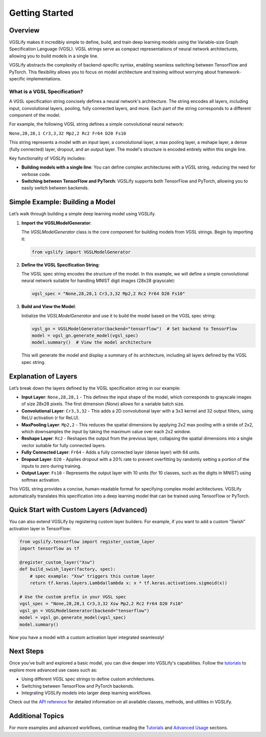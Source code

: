 Getting Started
===============

Overview
--------

VGSLify makes it incredibly simple to define, build, and train deep learning models using the Variable-size Graph Specification Language (VGSL). VGSL strings serve as compact representations of neural network architectures, allowing you to build models in a single line. 

VGSLify abstracts the complexity of backend-specific syntax, enabling seamless switching between TensorFlow and PyTorch. This flexibility allows you to focus on model architecture and training without worrying about framework-specific implementations.

What is a VGSL Specification?
^^^^^^^^^^^^^^^^^^^^^^^^^^^^^

A VGSL specification string concisely defines a neural network's architecture. The string encodes all layers, including input, convolutional layers, pooling, fully connected layers, and more. Each part of the string corresponds to a different component of the model.

For example, the following VGSL string defines a simple convolutional neural network:

``None,28,28,1 Cr3,3,32 Mp2,2 Rc2 Fr64 D20 Fs10``

This string represents a model with an input layer, a convolutional layer, a max pooling layer, a reshape layer, a dense (fully connected) layer, dropout, and an output layer. The model's structure is encoded entirely within this single line.

Key functionality of VGSLify includes:

- **Building models with a single line**: You can define complex architectures with a VGSL string, reducing the need for verbose code.
- **Switching between TensorFlow and PyTorch**: VGSLify supports both TensorFlow and PyTorch, allowing you to easily switch between backends.

Simple Example: Building a Model
--------------------------------

Let’s walk through building a simple deep learning model using VGSLify. 

1. **Import the VGSLModelGenerator**:

   The `VGSLModelGenerator` class is the core component for building models from VGSL strings. Begin by importing it:

   .. code-block:: python

      from vgslify import VGSLModelGenerator

2. **Define the VGSL Specification String**:

   The VGSL spec string encodes the structure of the model. In this example, we will define a simple convolutional neural network suitable for handling MNIST digit images (28x28 grayscale):

   .. code-block:: python

      vgsl_spec = "None,28,28,1 Cr3,3,32 Mp2,2 Rc2 Fr64 D20 Fs10"

3. **Build and View the Model**:

   Initialize the `VGSLModelGenerator` and use it to build the model based on the VGSL spec string:

   .. code-block:: python

      vgsl_gn = VGSLModelGenerator(backend="tensorflow")  # Set backend to TensorFlow
      model = vgsl_gn.generate_model(vgsl_spec)
      model.summary()  # View the model architecture

   This will generate the model and display a summary of its architecture, including all layers defined by the VGSL spec string.

Explanation of Layers
---------------------

Let’s break down the layers defined by the VGSL specification string in our example:

- **Input Layer**: ``None,28,28,1`` 
  - This defines the input shape of the model, which corresponds to grayscale images of size 28x28 pixels. The first dimension (`None`) allows for a variable batch size.
  
- **Convolutional Layer**: ``Cr3,3,32`` 
  - This adds a 2D convolutional layer with a 3x3 kernel and 32 output filters, using ReLU activation (`r` for ReLU).

- **MaxPooling Layer**: ``Mp2,2`` 
  - This reduces the spatial dimensions by applying 2x2 max pooling with a stride of 2x2, which downsamples the input by taking the maximum value over each 2x2 window.

- **Reshape Layer**: ``Rc2`` 
  - Reshapes the output from the previous layer, collapsing the spatial dimensions into a single vector suitable for fully connected layers.

- **Fully Connected Layer**: ``Fr64`` 
  - Adds a fully connected layer (dense layer) with 64 units.

- **Dropout Layer**: ``D20`` 
  - Applies dropout with a 20% rate to prevent overfitting by randomly setting a portion of the inputs to zero during training.

- **Output Layer**: ``Fs10`` 
  - Represents the output layer with 10 units (for 10 classes, such as the digits in MNIST) using softmax activation.

This VGSL string provides a concise, human-readable format for specifying complex model architectures. VGSLify automatically translates this specification into a deep learning model that can be trained using TensorFlow or PyTorch.

Quick Start with Custom Layers (Advanced)
-----------------------------------------
You can also extend VGSLify by registering custom layer builders. For example, if you want to add a custom “Swish” activation layer in TensorFlow:

.. code-block:: python

   from vgslify.tensorflow import register_custom_layer
   import tensorflow as tf

   @register_custom_layer("Xsw")
   def build_swish_layer(factory, spec):
       # spec example: "Xsw" triggers this custom layer
       return tf.keras.layers.Lambda(lambda x: x * tf.keras.activations.sigmoid(x))

   # Use the custom prefix in your VGSL spec
   vgsl_spec = "None,28,28,1 Cr3,3,32 Xsw Mp2,2 Rc2 Fr64 D20 Fs10"
   vgsl_gn = VGSLModelGenerator(backend="tensorflow")
   model = vgsl_gn.generate_model(vgsl_spec)
   model.summary()

Now you have a model with a custom activation layer integrated seamlessly!

Next Steps
----------

Once you’ve built and explored a basic model, you can dive deeper into VGSLify's capabilities. Follow the `tutorials <tutorials.html>`_ to explore more advanced use cases such as:

- Using different VGSL spec strings to define custom architectures.
- Switching between TensorFlow and PyTorch backends.
- Integrating VGSLify models into larger deep learning workflows.

Check out the `API reference <source/vgslify.html>`_ for detailed information on all available classes, methods, and utilities in VGSLify.

Additional Topics
-----------------
For more examples and advanced workflows, continue reading the `Tutorials <tutorials.html>`_ and `Advanced Usage <advanced_usage.html>`_ sections.
